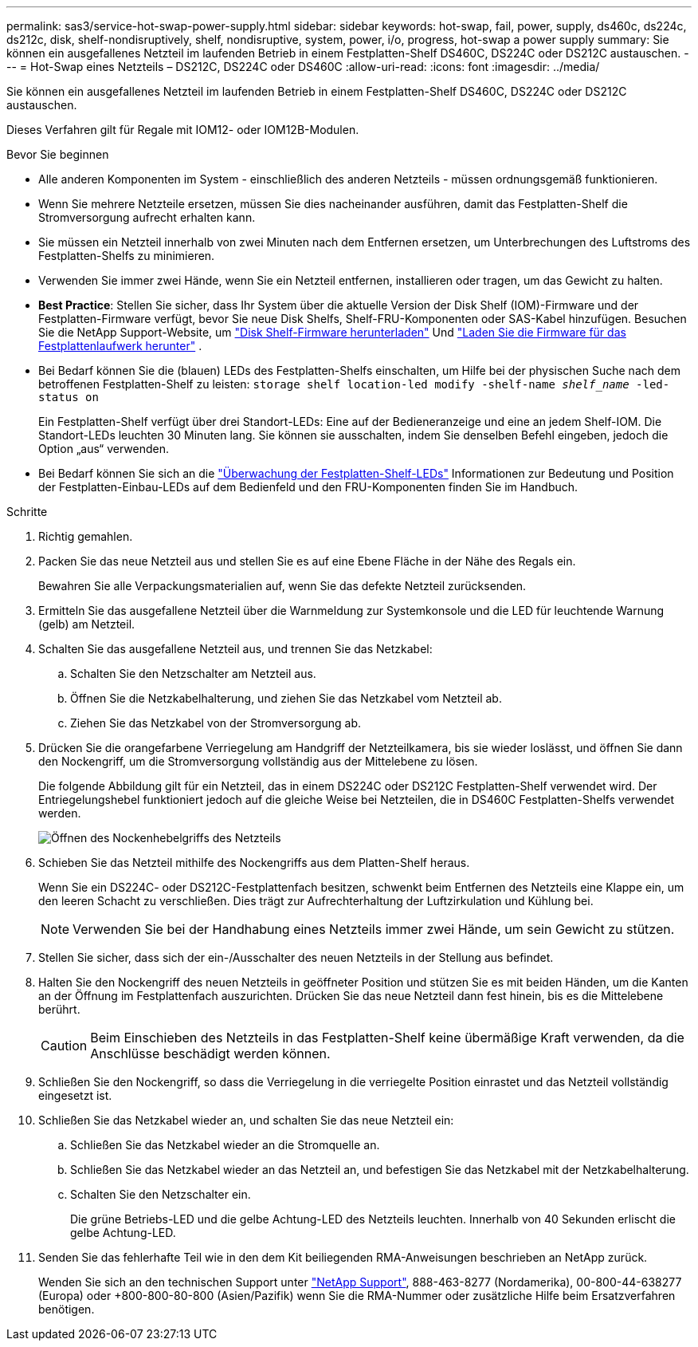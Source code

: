 ---
permalink: sas3/service-hot-swap-power-supply.html 
sidebar: sidebar 
keywords: hot-swap, fail, power, supply, ds460c, ds224c, ds212c, disk, shelf-nondisruptively, shelf, nondisruptive, system, power, i/o, progress, hot-swap a power supply 
summary: Sie können ein ausgefallenes Netzteil im laufenden Betrieb in einem Festplatten-Shelf DS460C, DS224C oder DS212C austauschen. 
---
= Hot-Swap eines Netzteils – DS212C, DS224C oder DS460C
:allow-uri-read: 
:icons: font
:imagesdir: ../media/


[role="lead"]
Sie können ein ausgefallenes Netzteil im laufenden Betrieb in einem Festplatten-Shelf DS460C, DS224C oder DS212C austauschen.

Dieses Verfahren gilt für Regale mit IOM12- oder IOM12B-Modulen.

.Bevor Sie beginnen
* Alle anderen Komponenten im System - einschließlich des anderen Netzteils - müssen ordnungsgemäß funktionieren.
* Wenn Sie mehrere Netzteile ersetzen, müssen Sie dies nacheinander ausführen, damit das Festplatten-Shelf die Stromversorgung aufrecht erhalten kann.
* Sie müssen ein Netzteil innerhalb von zwei Minuten nach dem Entfernen ersetzen, um Unterbrechungen des Luftstroms des Festplatten-Shelfs zu minimieren.
* Verwenden Sie immer zwei Hände, wenn Sie ein Netzteil entfernen, installieren oder tragen, um das Gewicht zu halten.
* *Best Practice*: Stellen Sie sicher, dass Ihr System über die aktuelle Version der Disk Shelf (IOM)-Firmware und der Festplatten-Firmware verfügt, bevor Sie neue Disk Shelfs, Shelf-FRU-Komponenten oder SAS-Kabel hinzufügen. Besuchen Sie die NetApp Support-Website, um  https://mysupport.netapp.com/site/downloads/firmware/disk-shelf-firmware["Disk Shelf-Firmware herunterladen"] Und  https://mysupport.netapp.com/site/downloads/firmware/disk-drive-firmware["Laden Sie die Firmware für das Festplattenlaufwerk herunter"] .
* Bei Bedarf können Sie die (blauen) LEDs des Festplatten-Shelfs einschalten, um Hilfe bei der physischen Suche nach dem betroffenen Festplatten-Shelf zu leisten: `storage shelf location-led modify -shelf-name _shelf_name_ -led-status on`
+
Ein Festplatten-Shelf verfügt über drei Standort-LEDs: Eine auf der Bedieneranzeige und eine an jedem Shelf-IOM. Die Standort-LEDs leuchten 30 Minuten lang. Sie können sie ausschalten, indem Sie denselben Befehl eingeben, jedoch die Option „aus“ verwenden.

* Bei Bedarf können Sie sich an die link:/sas3/service-monitor-leds.html#operator-display-panel-leds["Überwachung der Festplatten-Shelf-LEDs"] Informationen zur Bedeutung und Position der Festplatten-Einbau-LEDs auf dem Bedienfeld und den FRU-Komponenten finden Sie im Handbuch.


.Schritte
. Richtig gemahlen.
. Packen Sie das neue Netzteil aus und stellen Sie es auf eine Ebene Fläche in der Nähe des Regals ein.
+
Bewahren Sie alle Verpackungsmaterialien auf, wenn Sie das defekte Netzteil zurücksenden.

. Ermitteln Sie das ausgefallene Netzteil über die Warnmeldung zur Systemkonsole und die LED für leuchtende Warnung (gelb) am Netzteil.
. Schalten Sie das ausgefallene Netzteil aus, und trennen Sie das Netzkabel:
+
.. Schalten Sie den Netzschalter am Netzteil aus.
.. Öffnen Sie die Netzkabelhalterung, und ziehen Sie das Netzkabel vom Netzteil ab.
.. Ziehen Sie das Netzkabel von der Stromversorgung ab.


. Drücken Sie die orangefarbene Verriegelung am Handgriff der Netzteilkamera, bis sie wieder loslässt, und öffnen Sie dann den Nockengriff, um die Stromversorgung vollständig aus der Mittelebene zu lösen.
+
Die folgende Abbildung gilt für ein Netzteil, das in einem DS224C oder DS212C Festplatten-Shelf verwendet wird. Der Entriegelungshebel funktioniert jedoch auf die gleiche Weise bei Netzteilen, die in DS460C Festplatten-Shelfs verwendet werden.

+
image::../media/drw_2600_psu.gif[Öffnen des Nockenhebelgriffs des Netzteils]

. Schieben Sie das Netzteil mithilfe des Nockengriffs aus dem Platten-Shelf heraus.
+
Wenn Sie ein DS224C- oder DS212C-Festplattenfach besitzen, schwenkt beim Entfernen des Netzteils eine Klappe ein, um den leeren Schacht zu verschließen. Dies trägt zur Aufrechterhaltung der Luftzirkulation und Kühlung bei.

+

NOTE: Verwenden Sie bei der Handhabung eines Netzteils immer zwei Hände, um sein Gewicht zu stützen.

. Stellen Sie sicher, dass sich der ein-/Ausschalter des neuen Netzteils in der Stellung aus befindet.
. Halten Sie den Nockengriff des neuen Netzteils in geöffneter Position und stützen Sie es mit beiden Händen, um die Kanten an der Öffnung im Festplattenfach auszurichten. Drücken Sie das neue Netzteil dann fest hinein, bis es die Mittelebene berührt.
+

CAUTION: Beim Einschieben des Netzteils in das Festplatten-Shelf keine übermäßige Kraft verwenden, da die Anschlüsse beschädigt werden können.

. Schließen Sie den Nockengriff, so dass die Verriegelung in die verriegelte Position einrastet und das Netzteil vollständig eingesetzt ist.
. Schließen Sie das Netzkabel wieder an, und schalten Sie das neue Netzteil ein:
+
.. Schließen Sie das Netzkabel wieder an die Stromquelle an.
.. Schließen Sie das Netzkabel wieder an das Netzteil an, und befestigen Sie das Netzkabel mit der Netzkabelhalterung.
.. Schalten Sie den Netzschalter ein.
+
Die grüne Betriebs-LED und die gelbe Achtung-LED des Netzteils leuchten. Innerhalb von 40 Sekunden erlischt die gelbe Achtung-LED.



. Senden Sie das fehlerhafte Teil wie in den dem Kit beiliegenden RMA-Anweisungen beschrieben an NetApp zurück.
+
Wenden Sie sich an den technischen Support unter https://mysupport.netapp.com/site/global/dashboard["NetApp Support"], 888-463-8277 (Nordamerika), 00-800-44-638277 (Europa) oder +800-800-80-800 (Asien/Pazifik) wenn Sie die RMA-Nummer oder zusätzliche Hilfe beim Ersatzverfahren benötigen.


